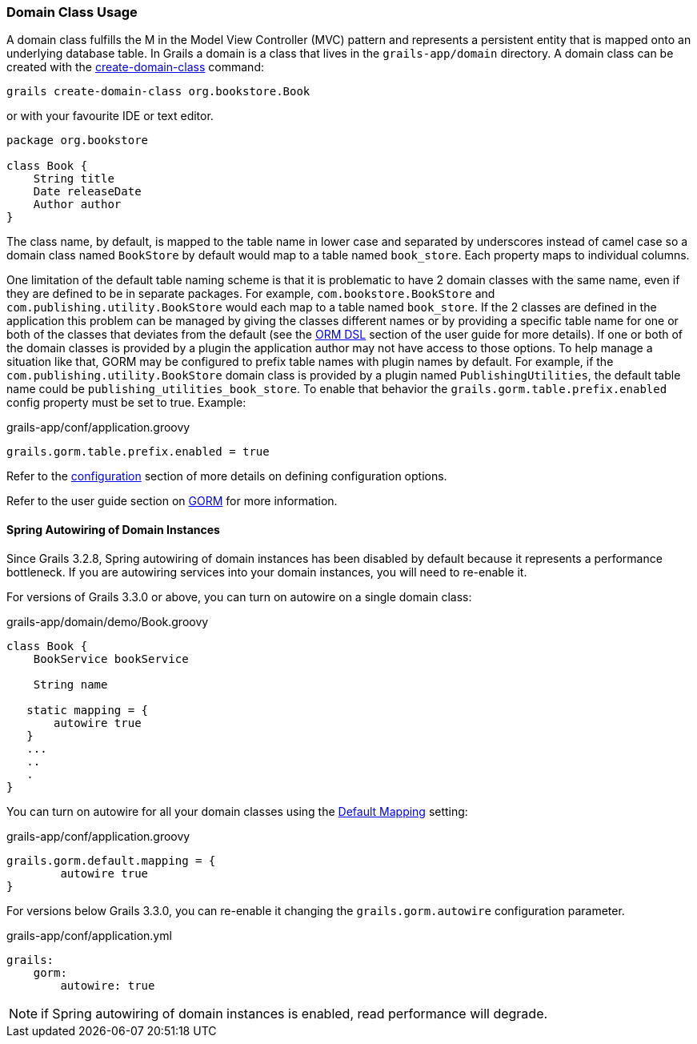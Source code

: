 
=== Domain Class Usage


A domain class fulfills the M in the Model View Controller (MVC) pattern and represents a persistent entity that is mapped onto an underlying database table. In Grails a domain is a class that lives in the `grails-app/domain` directory. A domain class can be created with the link:../Command%20Line/create-domain-class.html[create-domain-class] command:

[source,groovy]
----
grails create-domain-class org.bookstore.Book
----

or with your favourite IDE or text editor.

[source,groovy]
----
package org.bookstore

class Book {
    String title
    Date releaseDate
    Author author
}
----

The class name, by default, is mapped to the table name in lower case and separated by underscores instead of camel case so a domain class named `BookStore` by default would map to a table named `book_store`.  Each property maps to individual columns.


One limitation of the default table naming scheme is that it is problematic to have 2 domain classes with the same name, even if they are defined to be in separate packages.  For example, `com.bookstore.BookStore` and `com.publishing.utility.BookStore` would each map to a table named `book_store`.  If the 2 classes are defined in the application this problem can be managed by giving the classes different names or by providing a specific table name for one or both of the classes that deviates from the default (see the http://gorm.grails.org/6.0.x/hibernate/manual/index.html#ormdsl[ORM DSL] section of the user guide for more details).  If one or both of the domain classes is provided by a plugin the application author may not have access to those options.  To help manage a situation like that, GORM may be configured to prefix table names with plugin names by default.  For example, if the `com.publishing.utility.BookStore` domain class is provided by a plugin named `PublishingUtilities`, the default table name could be `publishing_utilities_book_store`.  To enable that behavior the `grails.gorm.table.prefix.enabled` config property must be set to true.  Example:


[source,groovy]
.grails-app/conf/application.groovy
----

grails.gorm.table.prefix.enabled = true
----

Refer to the link:{guidePath}/conf.html[configuration] section of more details on defining configuration options.

Refer to the user guide section on link:{guidePath}/GORM.html[GORM] for more information.

==== Spring Autowiring of Domain Instances

Since Grails 3.2.8, Spring autowiring of domain instances has been disabled by default because it represents a performance bottleneck.
If you are autowiring services into your domain instances, you will need to re-enable it.

For versions of Grails 3.3.0 or above, you can turn on autowire on a single domain class:

[source, groovy]
.grails-app/domain/demo/Book.groovy
----
class Book {
    BookService bookService

    String name

   static mapping = {
       autowire true
   }
   ...
   ..
   .
}
----

You can turn on autowire for all your domain classes using the http://gorm.grails.org/latest/hibernate/manual/index.html#_the_default_mapping_constraints[Default Mapping] setting:

[source, groovy]
.grails-app/conf/application.groovy
----
grails.gorm.default.mapping = {
        autowire true
}
----

For versions below Grails 3.3.0, you can re-enable it changing the `grails.gorm.autowire` configuration parameter.

[source, yaml]
.grails-app/conf/application.yml
----
grails:
    gorm:
        autowire: true
----

NOTE: if Spring autowiring of domain instances is enabled, read performance will degrade.


